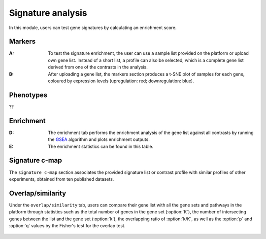 .. _Signature:

Signature analysis
================================================================================

In this module, users can test gene signatures by calculating an enrichment score.


Markers
--------------------------------------------------------------------------------
:**A**: To test the signature enrichment, the user can use a sample list provided
        on the platform or upload own gene list. Instead of a short list, a profile
        can also be selected, which is a complete gene list derived from one of the
        contrasts in the analysis.

:**B**: After uploading a gene list, the markers section produces a t-SNE plot of 
        samples for each gene, coloured by expression levels (upregulation: red; 
        downregulation: blue). 

.. figure:: figures/ug.026.png
    :align: center
    :width: 100%


Phenotypes
--------------------------------------------------------------------------------
??


Enrichment
--------------------------------------------------------------------------------

:**D**: The enrichment tab performs the enrichment analysis of the gene list 
        against all contrasts by running the 
        `GSEA <https://www.biorxiv.org/content/10.1101/060012v1.full>`__ 
        algorithm and plots enrichment outputs.

:**E**: The enrichment statistics can be found in this table.

.. figure:: figures/ug.027.png
    :align: center
    :width: 100%


Signature c-map
--------------------------------------------------------------------------------
The ``signature c-map`` section associates the provided signature list or contrast
profile with similar profiles of other experiments, obtained from ten published 
datasets. 

.. figure:: figures/ug.028.png
    :align: center
    :width: 100%


Overlap/similarity
--------------------------------------------------------------------------------
Under the ``overlap/similarity`` tab, users can compare
their gene list with all the gene sets and pathways in the platform through statistics
such as the total number of genes in the gene set (:option:`K`), the number of
intersecting genes between the list and the gene set (:option:`k`), the overlapping
ratio of :option:`k/K`, as well as the :option:`p`
and :option:`q` values by the Fisher's test for the overlap test.

.. figure:: figures/ug.029.png
    :align: center
    :width: 100%


